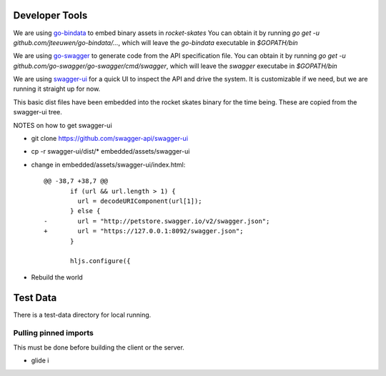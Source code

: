 .. Copyright (c) 2017 RackN Inc.
.. Licensed under the Apache License, Version 2.0 (the "License");
.. Rocket Skates documentation under Digital Rebar master license

Developer Tools
~~~~~~~~~~~~~~~

We are using `go-bindata <https://github.com/jteeuwen/go-bindata>`_ to embed binary assets in *rocket-skates*  You can obtain it by running `go get -u github.com/jteeuwen/go-bindata/...`, which will leave the `go-bindata` executable in `$GOPATH/bin`

We are using `go-swagger <https://github.com/go-swagger/go-swagger>`_ to generate code from the API specification file.  You can obtain it by running `go get -u github.com/go-swagger/go-swagger/cmd/swagger`, which will leave the `swagger` executabe in `$GOPATH/bin`

We are using `swagger-ui <https://github.com/swagger-api/swagger-ui>`_ for a quick UI to inspect the API and drive the system.  It is customizable if we need, but we are running it straight up for now.

This basic dist files have been embedded into the rocket skates binary for the time being.  These are copied from the swagger-ui tree.

NOTES on how to get swagger-ui

* git clone https://github.com/swagger-api/swagger-ui
* cp -r swagger-ui/dist/\* embedded/assets/swagger-ui
* change in embedded/assets/swagger-ui/index.html:

  ::

    @@ -38,7 +38,7 @@
           if (url && url.length > 1) {
             url = decodeURIComponent(url[1]);
           } else {
    -        url = "http://petstore.swagger.io/v2/swagger.json";
    +        url = "https://127.0.0.1:8092/swagger.json";
           }
     
           hljs.configure({

* Rebuild the world

Test Data
~~~~~~~~~

There is a test-data directory for local running.

Pulling pinned imports
----------------------

This must be done before building the client or the server.

* glide i
